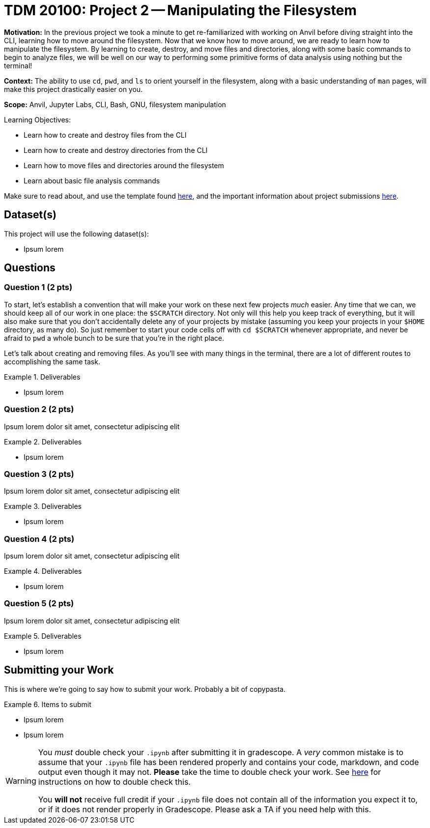 = TDM 20100: Project 2 -- Manipulating the Filesystem

**Motivation:** In the previous project we took a minute to get re-familiarized with working on Anvil before diving straight into the CLI, learning how to move around the filesystem. Now that we know how to move around, we are ready to learn how to manipulate the filesystem. By learning to create, destroy, and move files and directories, along with some basic commands to begin to analyze files, we will be well on our way to performing some primitive forms of data analysis using nothing but the terminal!

**Context:** The ability to use `cd`, `pwd`, and `ls` to orient yourself in the filesystem, along with a basic understanding of `man` pages, will make this project drastically easier on you.

**Scope:** Anvil, Jupyter Labs, CLI, Bash, GNU, filesystem manipulation

.Learning Objectives:
****
- Learn how to create and destroy files from the CLI
- Learn how to create and destroy directories from the CLI
- Learn how to move files and directories around the filesystem
- Learn about basic file analysis commands
****

Make sure to read about, and use the template found xref:templates.adoc[here], and the important information about project submissions xref:submissions.adoc[here].

== Dataset(s)

This project will use the following dataset(s):

- Ipsum lorem

== Questions

=== Question 1 (2 pts)

To start, let's establish a convention that will make your work on these next few projects _much_ easier. Any time that we can, we should keep all of our work in one place: the `$SCRATCH` directory. Not only will this help you keep track of everything, but it will also make sure that you don't accidentally delete any of your projects by mistake (assuming you keep your projects in your `$HOME` directory, as many do). So just remember to start your code cells off with `cd $SCRATCH` whenever appropriate, and never be afraid to `pwd` a whole bunch to be sure that you're in the right place.

Let's talk about creating and removing files. As you'll see with many things in the terminal, there are a lot of different routes to accomplishing the same task.

.Deliverables
====
- Ipsum lorem
====

=== Question 2 (2 pts)

Ipsum lorem dolor sit amet, consectetur adipiscing elit

.Deliverables
====
- Ipsum lorem
====

=== Question 3 (2 pts)

Ipsum lorem dolor sit amet, consectetur adipiscing elit

.Deliverables
====
- Ipsum lorem
====

=== Question 4 (2 pts)

Ipsum lorem dolor sit amet, consectetur adipiscing elit

.Deliverables
====
- Ipsum lorem
====

=== Question 5 (2 pts)

Ipsum lorem dolor sit amet, consectetur adipiscing elit

.Deliverables
====
- Ipsum lorem
====

== Submitting your Work

This is where we're going to say how to submit your work. Probably a bit of copypasta.

.Items to submit
====
- Ipsum lorem
- Ipsum lorem
====

[WARNING]
====
You _must_ double check your `.ipynb` after submitting it in gradescope. A _very_ common mistake is to assume that your `.ipynb` file has been rendered properly and contains your code, markdown, and code output even though it may not. **Please** take the time to double check your work. See https://the-examples-book.com/projects/submissions[here] for instructions on how to double check this.

You **will not** receive full credit if your `.ipynb` file does not contain all of the information you expect it to, or if it does not render properly in Gradescope. Please ask a TA if you need help with this.
====